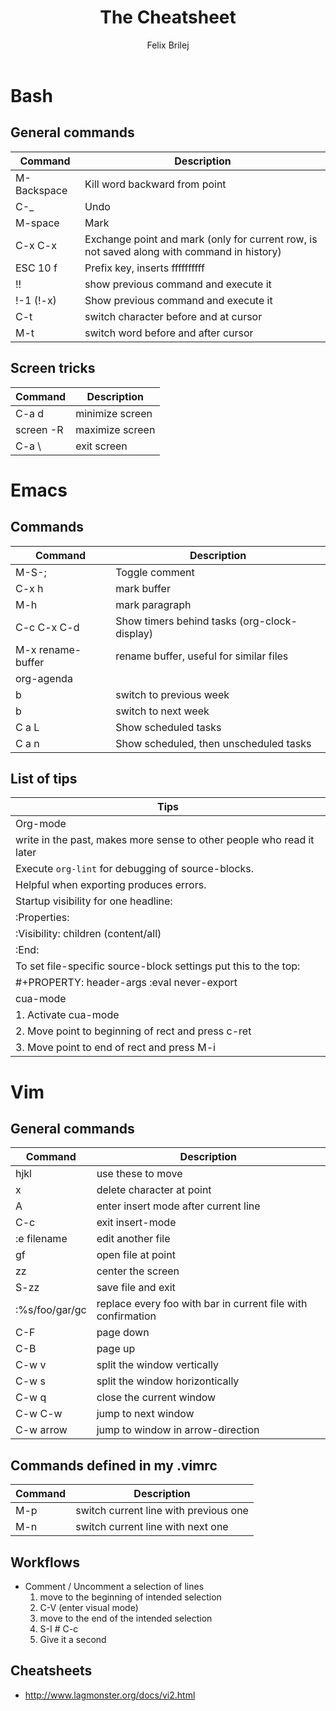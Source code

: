 #+Title:  The Cheatsheet
#+Author: Felix Brilej
#+Options: toc:nil
#+OPTIONS: html-postamble:nil
#+HTML_HEAD:  <link rel="stylesheet" type="text/css" href="styles\\base.css" />

* Bash
** General commands
   | Command     | Description                                                                                |
   |-------------+--------------------------------------------------------------------------------------------|
   | M-Backspace | Kill word backward from point                                                              |
   | C-_         | Undo                                                                                       |
   | M-space     | Mark                                                                                       |
   | C-x C-x     | Exchange point and mark (only for current row, is not saved along with command in history) |
   | ESC 10 f    | Prefix key, inserts ffffffffff                                                             |
   | !!          | show previous command and execute it                                                       |
   | !-1 (!-x)   | Show previous command and execute it                                                       |
   | C-t         | switch character before and at cursor                                                      |
   | M-t         | switch word before and after cursor                                                        |
** Screen tricks
   | Command   | Description     |
   |-----------+-----------------|
   | C-a d     | minimize screen |
   | screen -R | maximize screen |
   | C-a \     | exit screen     |

* Emacs
** Commands
   | Command           | Description                                  |
   |-------------------+----------------------------------------------|
   | M-S-;             | Toggle comment                               |
   | C-x h             | mark buffer                                  |
   | M-h               | mark paragraph                               |
   | C-c C-x C-d       | Show timers behind tasks (org-clock-display) |
   | M-x rename-buffer | rename buffer, useful for similar files      |
   |-------------------+----------------------------------------------|
   | org-agenda        |                                              |
   |-------------------+----------------------------------------------|
   | b                 | switch to previous week                      |
   | b                 | switch to next week                          |
   | C a L             | Show scheduled tasks                         |
   | C a n             | Show scheduled, then unscheduled tasks       |
   |-------------------+----------------------------------------------|

** List of tips
   | Tips                                                                  |
   |-----------------------------------------------------------------------|
   | Org-mode                                                              |
   |-----------------------------------------------------------------------|
   | write in the past, makes more sense to other people who read it later |
   |-----------------------------------------------------------------------|
   | Execute ~org-lint~ for debugging of source-blocks.                      |
   | Helpful when exporting produces errors.                               |
   |-----------------------------------------------------------------------|
   | Startup visibility for one headline:                                  |
   | :Properties:                                                          |
   | :Visibility: children (content/all)                                   |
   | :End:                                                                 |
   |-----------------------------------------------------------------------|
   | To set file-specific source-block settings put this to the top:       |
   | #+PROPERTY:   header-args :eval never-export                          |
   |-----------------------------------------------------------------------|
   | cua-mode                                                              |
   |-----------------------------------------------------------------------|
   | 1. Activate cua-mode                                                  |
   | 2. Move point to beginning of rect and press c-ret                    |
   | 3. Move point to end of rect and press M-i                            |

* Vim
** General commands
 | Command        | Description                                                  |
 |----------------+--------------------------------------------------------------|
 | hjkl           | use these to move                                            |
 | x              | delete character at point                                    |
 | A              | enter insert mode after current line                         |
 | C-c            | exit insert-mode                                             |
 | :e filename    | edit another file                                            |
 | gf             | open file at point                                           |
 | zz             | center the screen                                            |
 | S-zz           | save file and exit                                           |
 | :%s/foo/gar/gc | replace every foo with bar in current file with confirmation |
 | C-F            | page down                                                    |
 | C-B            | page up                                                      |
 |----------------+--------------------------------------------------------------|
 | C-w v          | split the window vertically                                  |
 | C-w s          | split the window horizontically                              |
 | C-w q          | close the current window                                     |
 | C-w C-w        | jump to next window                                          |
 | C-w arrow      | jump to window in arrow-direction                            |
 |----------------+--------------------------------------------------------------|

** Commands defined in my .vimrc
 | Command | Description                           |
 |---------+---------------------------------------|
 | M-p     | switch current line with previous one |
 | M-n     | switch current line with next one     |

** Workflows
   - Comment / Uncomment a selection of lines
     1. move to the beginning of intended selection
     2. C-V (enter visual mode)
     3. move to the end of the intended selection
     4. S-I # C-c
     5. Give it a second
** Cheatsheets
   - http://www.lagmonster.org/docs/vi2.html
